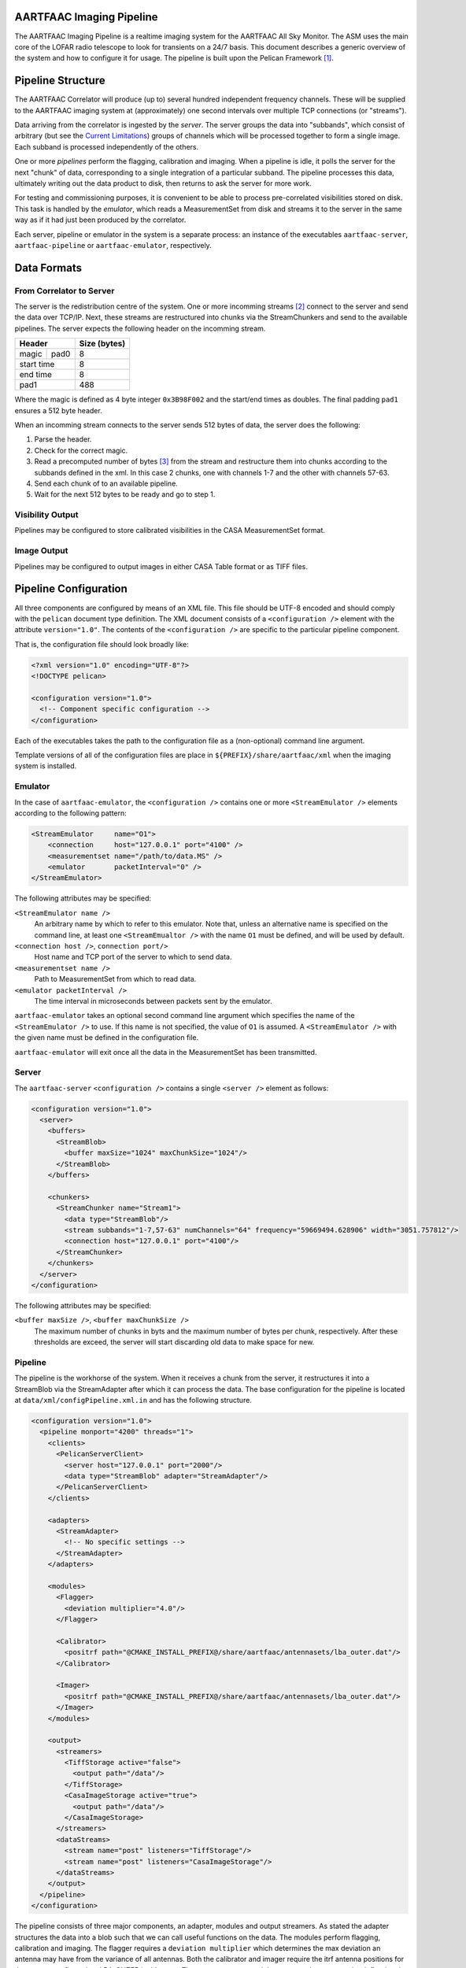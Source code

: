 AARTFAAC Imaging Pipeline
=========================

The AARTFAAC Imaging Pipeline is a realtime imaging system for the AARTFAAC
All Sky Monitor. The ASM uses the main core of the LOFAR radio telescope to
look for transients on a 24/7 basis. This document describes a generic
overview of the system and how to configure it for usage. The pipeline is
built upon the Pelican Framework [#]_.

Pipeline Structure
==================

The AARTFAAC Correlator will produce (up to) several hundred independent
frequency channels. These will be supplied to the AARTFAAC imaging system at
(approximately) one second intervals over multiple TCP connections (or
"streams").

Data arriving from the correlator is ingested by the *server*. The server
groups the data into "subbands", which consist of arbitrary (but see the
`Current Limitations`_) groups of channels which will be processed together to
form a single image. Each subband is processed independently of the others.

One or more *pipelines* perform the flagging, calibration and imaging. When a
pipeline is idle, it polls the server for the next "chunk" of data,
corresponding to a single integration of a particular subband. The
pipeline processes this data, ultimately writing out the data product to disk,
then returns to ask the server for more work.

For testing and commissioning purposes, it is convenient to be able to process
pre-correlated visibilities stored on disk. This task is handled by the
*emulator*, which reads a MeasurementSet from disk and streams it to the server
in the same way as if it had just been produced by the correlator.

Each server, pipeline or emulator in the system is a separate process: an
instance of the executables ``aartfaac-server``, ``aartfaac-pipeline`` or
``aartfaac-emulator``, respectively.

Data Formats
============

From Correlator to Server
-------------------------

The server is the redistribution centre of the system. One or more incomming
streams [#]_ connect to the server and send the data over TCP/IP. Next, these
streams are restructured into chunks via the StreamChunkers and send to the
available pipelines. The server expects the following header on the incomming
stream.

+------------+------+------------------+
| **Header**        | **Size (bytes)** |
+------------+------+------------------+
| magic      | pad0 | 8                |
+------------+------+------------------+
| start time        | 8                |
+------------+------+------------------+
| end time          | 8                |
+------------+------+------------------+
| pad1              | 488              |
+------------+------+------------------+

Where the magic is defined as 4 byte integer ``0x3B98F002`` and the start/end
times as doubles.  The final padding ``pad1`` ensures a 512 byte header.

When an incomming stream connects to the server sends 512 bytes
of data, the server does the following:

#. Parse the header.
#. Check for the correct magic.
#. Read a precomputed number of bytes [#]_ from the stream and restructure them
   into chunks according to the subbands defined in the xml. In this case 2
   chunks, one with channels 1-7 and the other with channels 57-63.
#. Send each chunk of to an available pipeline.
#. Wait for the next 512 bytes to be ready and go to step 1.

Visibility Output
-----------------

Pipelines may be configured to store calibrated visibilities in the CASA
MeasurementSet format.

.. todo:: Reference to MeasurementSet definition for LOFAR.

Image Output
------------

Pipelines may be configured to output images in either CASA Table format or as
TIFF files.

.. todo:: Document metadata provided in images.

.. todo:: Reference to LOFAR image format definition.


Pipeline Configuration
======================

All three components are configured by means of an XML file. This file should
be UTF-8 encoded and should comply with the ``pelican`` document type
definition. The XML document consists of a ``<configuration />`` element with
the attribute ``version="1.0"``. The contents of the ``<configuration />`` are
specific to the particular pipeline component.

That is, the configuration file should look broadly like:

.. code-block:: xml

   <?xml version="1.0" encoding="UTF-8"?>
   <!DOCTYPE pelican>

   <configuration version="1.0">
     <!-- Component specific configuration -->
   </configuration>

Each of the executables takes the path to the configuration file as a
(non-optional) command line argument.

Template versions of all of the configuration files are place in
``${PREFIX}/share/aartfaac/xml`` when the imaging system is installed.

Emulator
--------

In the case of ``aartfaac-emulator``, the ``<configuration />`` contains one
or more ``<StreamEmulator />`` elements according to the following pattern:

.. code-block:: xml

   <StreamEmulator     name="O1">
       <connection     host="127.0.0.1" port="4100" />
       <measurementset name="/path/to/data.MS" />
       <emulator       packetInterval="0" />
   </StreamEmulator>

The following attributes may be specified:

``<StreamEmulator name />``
  An arbitrary name by which to refer to this emulator. Note that, unless an
  alternative name is specified on the command line, at least one
  ``<StreamEmualtor />`` with the name ``O1`` must be defined, and will be
  used by default.

``<connection host />``, ``connection port/>``
  Host name and TCP port of the server to which to send data.

``<measurementset name />``
  Path to MeasurementSet from which to read data.

``<emulator packetInterval />``
  The time interval in microseconds between packets sent by the emulator.

``aartfaac-emulator`` takes an optional second command line argument which
specifies the name of the ``<StreamEmulator />`` to use. If this name is not
specified, the value of ``O1`` is assumed. A ``<StreamEmulator />`` with the
given name must be defined in the configuration file.

``aartfaac-emulator`` will exit once all the data in the MeasurementSet has
been transmitted.

Server
------

The ``aartfaac-server`` ``<configuration />`` contains a single ``<server />``
element as follows:

.. code-block:: xml

  <configuration version="1.0">
    <server>
      <buffers>
        <StreamBlob>
          <buffer maxSize="1024" maxChunkSize="1024"/>
        </StreamBlob>
      </buffers>

      <chunkers>
        <StreamChunker name="Stream1">
          <data type="StreamBlob"/>
          <stream subbands="1-7,57-63" numChannels="64" frequency="59669494.628906" width="3051.757812"/>
          <connection host="127.0.0.1" port="4100"/>
        </StreamChunker>
      </chunkers>
    </server>
  </configuration>

The following attributes may be specified:

``<buffer maxSize />``, ``<buffer maxChunkSize />``
  The maximum number of chunks in byts and the maximum number of bytes per
  chunk, respectively. After these thresholds are exceed, the server will
  start discarding old data to make space for new.

.. todo:: finish!

Pipeline
--------

The pipeline is the workhorse of the system. When it receives a chunk from the
server, it restructures it into a StreamBlob via the StreamAdapter after which
it can process the data. The base configuration for the pipeline is located at
``data/xml/configPipeline.xml.in`` and has the following structure.

.. code-block:: xml

  <configuration version="1.0">
    <pipeline monport="4200" threads="1">
      <clients>
        <PelicanServerClient>
          <server host="127.0.0.1" port="2000"/>
          <data type="StreamBlob" adapter="StreamAdapter"/>
        </PelicanServerClient>
      </clients>

      <adapters>
        <StreamAdapter>
          <!-- No specific settings -->
        </StreamAdapter>
      </adapters>

      <modules>
        <Flagger>
          <deviation multiplier="4.0"/>
        </Flagger>

        <Calibrator>
          <positrf path="@CMAKE_INSTALL_PREFIX@/share/aartfaac/antennasets/lba_outer.dat"/>
        </Calibrator>

        <Imager>
          <positrf path="@CMAKE_INSTALL_PREFIX@/share/aartfaac/antennasets/lba_outer.dat"/>
        </Imager>
      </modules>

      <output>
        <streamers>
          <TiffStorage active="false">
            <output path="/data"/>
          </TiffStorage>
          <CasaImageStorage active="true">
            <output path="/data"/>
          </CasaImageStorage>
        </streamers>
        <dataStreams>
          <stream name="post" listeners="TiffStorage"/>
          <stream name="post" listeners="CasaImageStorage"/>
        </dataStreams>
      </output>
    </pipeline>
  </configuration>

The pipeline consists of three major components, an adapter, modules and output
streamers. As stated the adapter structures the data into a blob such that we
can call useful functions on the data. The modules perform flagging,
calibration and imaging. The flagger requires a ``deviation multiplier`` which
determines the max deviation an antenna may have from the variance of all
antennas. Both the calibrator and imager require the itrf antenna positions for
the current configuration, LBA_OUTER in this case. The output streams send the
processed streams to the defined path. In the future they will send the data
over the network to the TRAP. 

One can also define the number of threads used for each pipeline. Each thread
flags and calibrates a channel in parallel. Its recommended to set this to the
minimal number of channels in a subband.  Finally each pipeline also allows for
listening on a monitoring port ``monport`` which, once connected shows realtime
diagnostics of the data being processed in ascii [#]_.

Current Limitations
===================



Glossary
========

AARTFAAC
  Amsterdam-Astron Radio Transients Facility And Analysis Center.

ACM
  Array Correlation Matrix. A 288x288 matrix consisting of the visibilities
  layed out in the antenna structure.

MeasurementSet
  An AIPS++/CASA/casacore Table containing visibility data.

StreamChunker
  The function of the chunker is to take an incoming data stream and turn it
  into suitable size chunks that can be fed into the data adapter. The chunker
  is defined in the server.

StreamBlob
  DataBlobs are simply C++ structures that hold data for use by Pelican
  pipeline modules. They may contain arrays, blocks of memory and/or other
  data, and should provide methods to interact with that data. Their main
  function is to act as an interface between pipeline modules. The streamblob
  contains an ACM for each polarisation.

StreamAdapter
  Adapters are the final components of the data-import chain, and provide a
  mechanism to convert chunks of raw binary data into the data members of a
  Pelican data-blob (a specialised C++ container for holding data used by the
  Pelican pipeline; see below). The most basic function of an adapter is to
  de-serialise chunks of data, although re-ordering and re-factoring of the
  data to a form that is convenient for subsequent pipeline processing may also
  be carried out. Pelican currently provides support for two categories of
  adapters, distinguished by the type of input data chunks they are expected to
  process: these are stream data adapters and service data adapters, which
  operate on the relevant data types.

Subband
  A sequence of channels between 0 and 63.


.. [#] *Pipeline for Extensible, Lightweight Imaging and CAlibratioN*. See https://github.com/pelican/pelican for more information.
.. [#] This can be multiple emulators or the correlator with multiple connections.
.. [#] See https://github.com/aartfaac/imaging/blob/master/src/server/StreamChunker.cpp#L62 for the full details.
.. [#] A webbased interface called Cherimoya will be connected. See https://github.com/gijzelaerr/cherimoya
